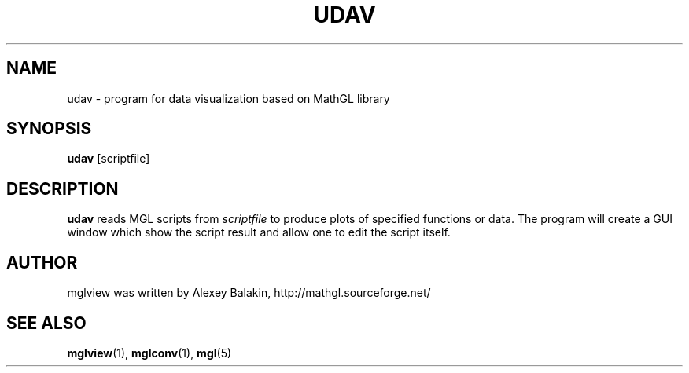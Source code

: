 .\" Process this file with
.\" groff -man -Tascii udav.1
.\"
.TH UDAV 1 "MARCH 2012" MathGL "User Manuals"
.SH NAME
udav \- program for data visualization based on MathGL library
.SH SYNOPSIS
.B udav
[scriptfile]
.SH DESCRIPTION
.B udav
reads MGL scripts from
.I scriptfile
to produce plots of specified functions or data. The program will create a GUI window which show the script result and allow one to edit the script itself.
.SH AUTHOR
mglview was written by Alexey Balakin, http://mathgl.sourceforge.net/
.SH "SEE ALSO"
.BR mglview (1),
.BR mglconv (1),
.BR mgl (5)
